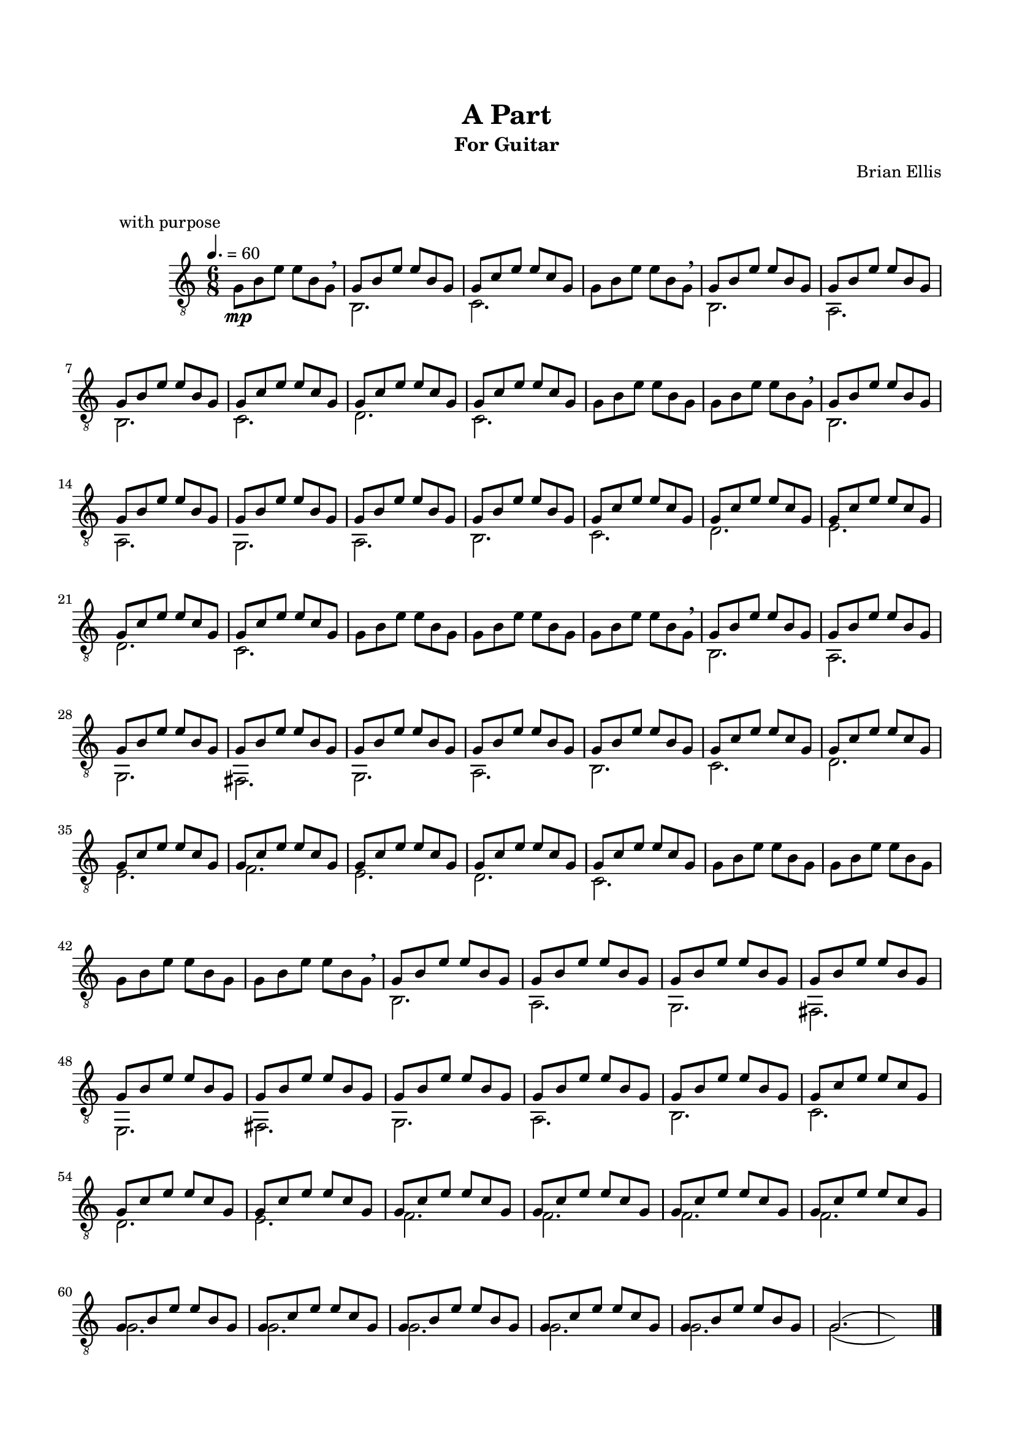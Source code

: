 \version "2.18.0"
#(set-global-staff-size 18)


\header {
	title = "A Part"
	subtitle = "For Guitar"
	subsubtitle = ""
	composer = "Brian Ellis"
	tagline = ""
}

\paper{
  indent = 2\cm
  left-margin = 1.5\cm
  right-margin = 1.5\cm
  top-margin = 2\cm
  bottom-margin = 1.5\cm
  ragged-last-bottom = ##f
  print-all-headers = ##t
}

\score {
	\midi {}
	\layout {}
	\header {
	title = "   "
	subtitle = ""
	composer = ""
	tagline = ""
	piece = "          with purpose"}
	\new Staff \relative c{
	\numericTimeSignature
	\key c \major
	\time 6/8
	\clef "treble_8"
	\tempo 4. = 60
	g'8\mp b e e b g \breathe
<<{
	g8 b e e b g
	g c e e c g
}\\{
	b,2. c
}>>
	g'8 b e e b g \breathe
<<{
	g b e e b g
	g b e e b g
	g b e e b g
	g c e e c g
	g c e e c g
	g c e e c g
}\\{
	b,2. a b c d c 
}>>
	g'8 b e e b g
	g8 b e e b g \breathe
<<{
	g b e e b g
	g b e e b g
	g b e e b g
	g b e e b g
	g b e e b g
	g c e e c g
	g c e e c g
	g c e e c g
	g c e e c g
	g c e e c g
}\\{
	b,2. a g a b c d e d c
}>>
	g'8 b e e b g
	g b e e b g
	g8 b e e b g \breathe

<<{
	g b e e b g
	g b e e b g
	g b e e b g
	g b e e b g
	g b e e b g
	g b e e b g
	g b e e b g
	g c e e c g
	g c e e c g
	g c e e c g
	g c e e c g
	g c e e c g
	g c e e c g
	g c e e c g
}\\{
	b,2. a g fis g a b c d e f e d c
}>>
	g'8 b e e b g
	g b e e b g
	g b e e b g
	g8 b e e b g \breathe

<<{
	g b e e b g
	g b e e b g
	g b e e b g
	g b e e b g
	g b e e b g
	g b e e b g
	g b e e b g
	g b e e b g
	g b e e b g
	g c e e c g
	g c e e c g
	g c e e c g
	g c e e c g
	g c e e c g
	g c e e c g
	g c e e c g
}\\{
	b,2. a g fis e fis g a b c d e f f f f
}>>

<<{
	g8 b e e b g
	g c e e c g
	g8 b e e b g
	g c e e c g
	g8 b e e b g g2. (s)
}\\{
	g2. g g g g g2. (s)
}>>

\bar "|."

} 
}
